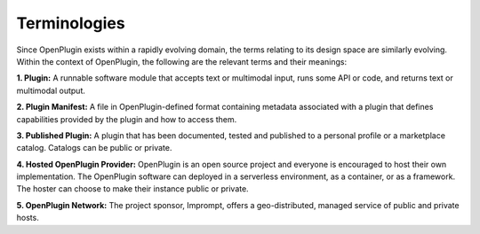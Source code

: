 ==================================
Terminologies
==================================

Since OpenPlugin exists within a rapidly evolving domain, the terms relating to its design space are similarly evolving. Within the context of OpenPlugin, the following are the relevant terms and their meanings:


**1. Plugin:**
A runnable software module that accepts text or multimodal input, runs some API or code, and returns text or multimodal output.

**2. Plugin Manifest:**
A file in OpenPlugin-defined format containing metadata associated with a plugin that defines capabilities provided by the plugin and how to access them.

**3. Published Plugin:**
A plugin that has been documented, tested and published to a personal profile or a marketplace catalog. Catalogs can be public or private.

**4. Hosted OpenPlugin Provider:**
OpenPlugin is an open source project and everyone is encouraged to host their own implementation. The OpenPlugin software can deployed in a serverless environment, as a container, or as a framework. The hoster can choose to make their instance public or private.
 
**5. OpenPlugin Network:**
The project sponsor, Imprompt, offers a geo-distributed, managed service of public and private hosts.

